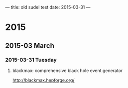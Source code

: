 ---
title: old sudel test
date: 2015-03-31
---

* 2015
** 2015-03 March
*** 2015-03-31 Tuesday
**** blackmax: comprehensive black hole event generator
 :PROPERTIES:
 :DATE: <2015-03-31 Tue 07:06>
 :END:

http://blackmax.hepforge.org/
